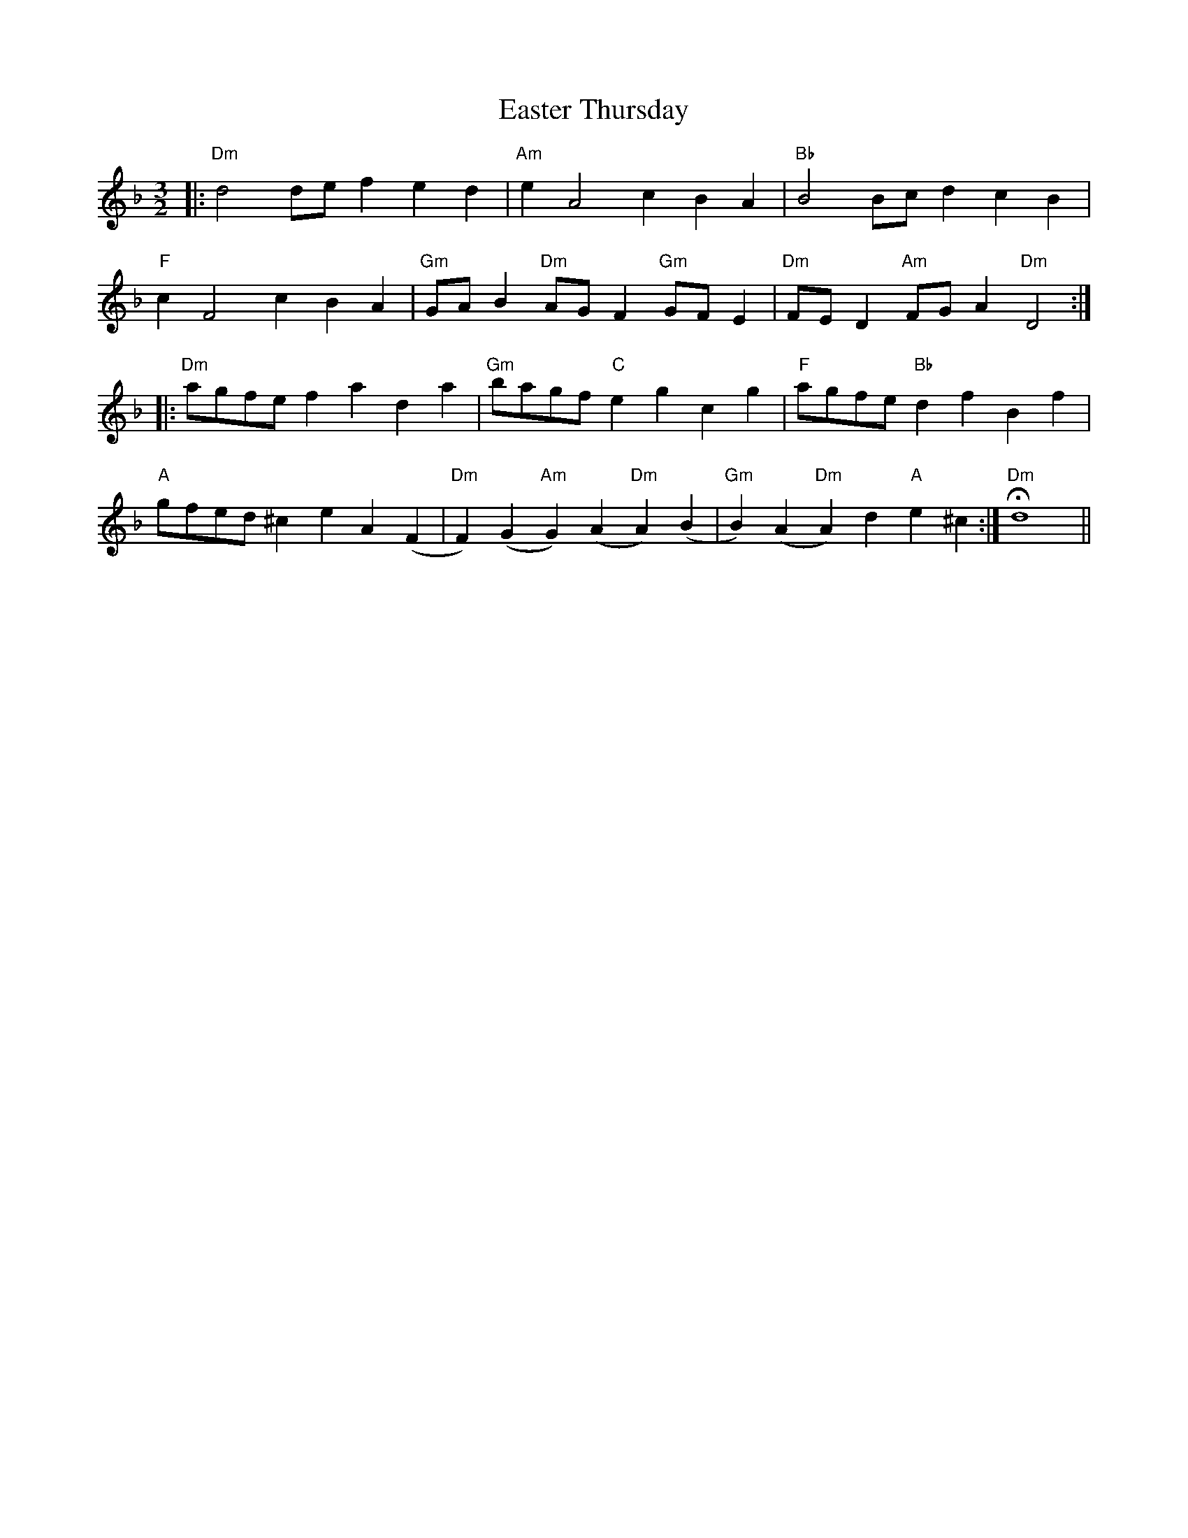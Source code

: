 X: 11430
T: Easter Thursday
R: three-two
M: 3/2
K: Dminor
|:"Dm"d4 de f2 e2 d2|"Am"e2 A4 c2 B2 A2|"Bb"B4 Bc d2 c2 B2|
"F"c2 F4 c2 B2 A2|"Gm"GA B2 "Dm"AG F2 "Gm"GF E2|"Dm"FE D2 "Am"FG A2 "Dm"D4:|
|:"Dm"agfe f2 a2 d2 a2|"Gm"bagf "C"e2 g2 c2 g2|"F"agfe "Bb"d2 f2 B2 f2|
"A"gfed ^c2 e2 A2 (F2|"Dm"F2) (G2"Am"G2) (A2"Dm"A2) (B2|"Gm"B2) (A2"Dm"A2) d2 "A"e2 ^c2:|"Dm"Hd8||

